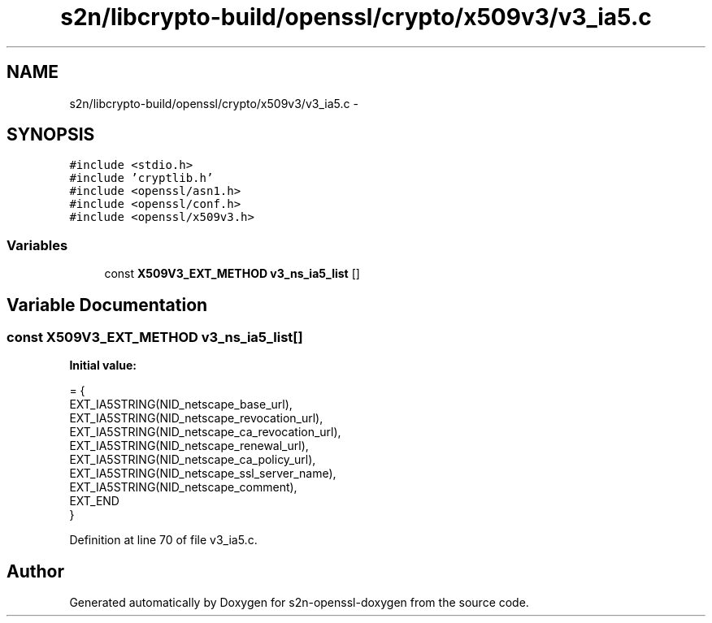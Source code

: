 .TH "s2n/libcrypto-build/openssl/crypto/x509v3/v3_ia5.c" 3 "Thu Jun 30 2016" "s2n-openssl-doxygen" \" -*- nroff -*-
.ad l
.nh
.SH NAME
s2n/libcrypto-build/openssl/crypto/x509v3/v3_ia5.c \- 
.SH SYNOPSIS
.br
.PP
\fC#include <stdio\&.h>\fP
.br
\fC#include 'cryptlib\&.h'\fP
.br
\fC#include <openssl/asn1\&.h>\fP
.br
\fC#include <openssl/conf\&.h>\fP
.br
\fC#include <openssl/x509v3\&.h>\fP
.br

.SS "Variables"

.in +1c
.ti -1c
.RI "const \fBX509V3_EXT_METHOD\fP \fBv3_ns_ia5_list\fP []"
.br
.in -1c
.SH "Variable Documentation"
.PP 
.SS "const \fBX509V3_EXT_METHOD\fP v3_ns_ia5_list[]"
\fBInitial value:\fP
.PP
.nf
= {
    EXT_IA5STRING(NID_netscape_base_url),
    EXT_IA5STRING(NID_netscape_revocation_url),
    EXT_IA5STRING(NID_netscape_ca_revocation_url),
    EXT_IA5STRING(NID_netscape_renewal_url),
    EXT_IA5STRING(NID_netscape_ca_policy_url),
    EXT_IA5STRING(NID_netscape_ssl_server_name),
    EXT_IA5STRING(NID_netscape_comment),
    EXT_END
}
.fi
.PP
Definition at line 70 of file v3_ia5\&.c\&.
.SH "Author"
.PP 
Generated automatically by Doxygen for s2n-openssl-doxygen from the source code\&.
